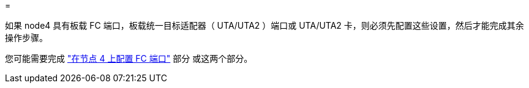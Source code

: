 = 


如果 node4 具有板载 FC 端口，板载统一目标适配器（ UTA/UTA2 ）端口或 UTA/UTA2 卡，则必须先配置这些设置，然后才能完成其余操作步骤。

您可能需要完成 link:set_fc_or_uta_uta2_config_node4.html#configure-FC-ports-on-node-4["在节点 4 上配置 FC 端口"] 部分 或这两个部分。

